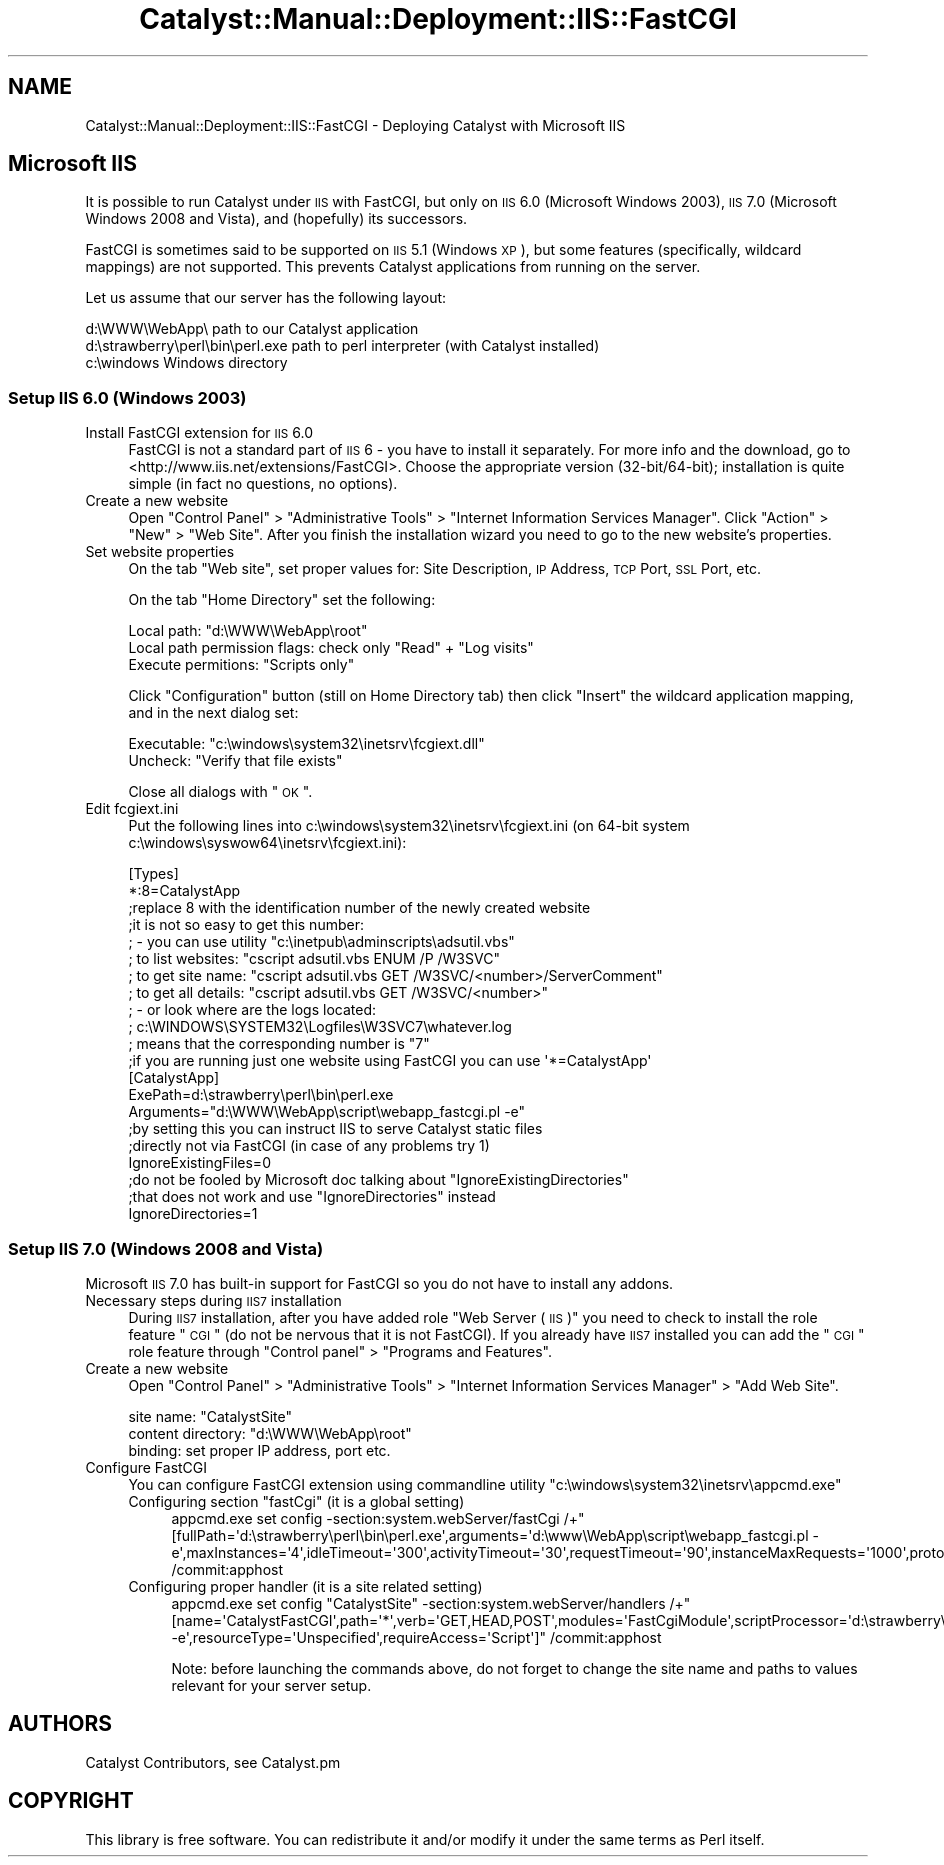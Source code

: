 .\" Automatically generated by Pod::Man 2.23 (Pod::Simple 3.14)
.\"
.\" Standard preamble:
.\" ========================================================================
.de Sp \" Vertical space (when we can't use .PP)
.if t .sp .5v
.if n .sp
..
.de Vb \" Begin verbatim text
.ft CW
.nf
.ne \\$1
..
.de Ve \" End verbatim text
.ft R
.fi
..
.\" Set up some character translations and predefined strings.  \*(-- will
.\" give an unbreakable dash, \*(PI will give pi, \*(L" will give a left
.\" double quote, and \*(R" will give a right double quote.  \*(C+ will
.\" give a nicer C++.  Capital omega is used to do unbreakable dashes and
.\" therefore won't be available.  \*(C` and \*(C' expand to `' in nroff,
.\" nothing in troff, for use with C<>.
.tr \(*W-
.ds C+ C\v'-.1v'\h'-1p'\s-2+\h'-1p'+\s0\v'.1v'\h'-1p'
.ie n \{\
.    ds -- \(*W-
.    ds PI pi
.    if (\n(.H=4u)&(1m=24u) .ds -- \(*W\h'-12u'\(*W\h'-12u'-\" diablo 10 pitch
.    if (\n(.H=4u)&(1m=20u) .ds -- \(*W\h'-12u'\(*W\h'-8u'-\"  diablo 12 pitch
.    ds L" ""
.    ds R" ""
.    ds C` ""
.    ds C' ""
'br\}
.el\{\
.    ds -- \|\(em\|
.    ds PI \(*p
.    ds L" ``
.    ds R" ''
'br\}
.\"
.\" Escape single quotes in literal strings from groff's Unicode transform.
.ie \n(.g .ds Aq \(aq
.el       .ds Aq '
.\"
.\" If the F register is turned on, we'll generate index entries on stderr for
.\" titles (.TH), headers (.SH), subsections (.SS), items (.Ip), and index
.\" entries marked with X<> in POD.  Of course, you'll have to process the
.\" output yourself in some meaningful fashion.
.ie \nF \{\
.    de IX
.    tm Index:\\$1\t\\n%\t"\\$2"
..
.    nr % 0
.    rr F
.\}
.el \{\
.    de IX
..
.\}
.\"
.\" Accent mark definitions (@(#)ms.acc 1.5 88/02/08 SMI; from UCB 4.2).
.\" Fear.  Run.  Save yourself.  No user-serviceable parts.
.    \" fudge factors for nroff and troff
.if n \{\
.    ds #H 0
.    ds #V .8m
.    ds #F .3m
.    ds #[ \f1
.    ds #] \fP
.\}
.if t \{\
.    ds #H ((1u-(\\\\n(.fu%2u))*.13m)
.    ds #V .6m
.    ds #F 0
.    ds #[ \&
.    ds #] \&
.\}
.    \" simple accents for nroff and troff
.if n \{\
.    ds ' \&
.    ds ` \&
.    ds ^ \&
.    ds , \&
.    ds ~ ~
.    ds /
.\}
.if t \{\
.    ds ' \\k:\h'-(\\n(.wu*8/10-\*(#H)'\'\h"|\\n:u"
.    ds ` \\k:\h'-(\\n(.wu*8/10-\*(#H)'\`\h'|\\n:u'
.    ds ^ \\k:\h'-(\\n(.wu*10/11-\*(#H)'^\h'|\\n:u'
.    ds , \\k:\h'-(\\n(.wu*8/10)',\h'|\\n:u'
.    ds ~ \\k:\h'-(\\n(.wu-\*(#H-.1m)'~\h'|\\n:u'
.    ds / \\k:\h'-(\\n(.wu*8/10-\*(#H)'\z\(sl\h'|\\n:u'
.\}
.    \" troff and (daisy-wheel) nroff accents
.ds : \\k:\h'-(\\n(.wu*8/10-\*(#H+.1m+\*(#F)'\v'-\*(#V'\z.\h'.2m+\*(#F'.\h'|\\n:u'\v'\*(#V'
.ds 8 \h'\*(#H'\(*b\h'-\*(#H'
.ds o \\k:\h'-(\\n(.wu+\w'\(de'u-\*(#H)/2u'\v'-.3n'\*(#[\z\(de\v'.3n'\h'|\\n:u'\*(#]
.ds d- \h'\*(#H'\(pd\h'-\w'~'u'\v'-.25m'\f2\(hy\fP\v'.25m'\h'-\*(#H'
.ds D- D\\k:\h'-\w'D'u'\v'-.11m'\z\(hy\v'.11m'\h'|\\n:u'
.ds th \*(#[\v'.3m'\s+1I\s-1\v'-.3m'\h'-(\w'I'u*2/3)'\s-1o\s+1\*(#]
.ds Th \*(#[\s+2I\s-2\h'-\w'I'u*3/5'\v'-.3m'o\v'.3m'\*(#]
.ds ae a\h'-(\w'a'u*4/10)'e
.ds Ae A\h'-(\w'A'u*4/10)'E
.    \" corrections for vroff
.if v .ds ~ \\k:\h'-(\\n(.wu*9/10-\*(#H)'\s-2\u~\d\s+2\h'|\\n:u'
.if v .ds ^ \\k:\h'-(\\n(.wu*10/11-\*(#H)'\v'-.4m'^\v'.4m'\h'|\\n:u'
.    \" for low resolution devices (crt and lpr)
.if \n(.H>23 .if \n(.V>19 \
\{\
.    ds : e
.    ds 8 ss
.    ds o a
.    ds d- d\h'-1'\(ga
.    ds D- D\h'-1'\(hy
.    ds th \o'bp'
.    ds Th \o'LP'
.    ds ae ae
.    ds Ae AE
.\}
.rm #[ #] #H #V #F C
.\" ========================================================================
.\"
.IX Title "Catalyst::Manual::Deployment::IIS::FastCGI 3"
.TH Catalyst::Manual::Deployment::IIS::FastCGI 3 "2011-08-29" "perl v5.12.4" "User Contributed Perl Documentation"
.\" For nroff, turn off justification.  Always turn off hyphenation; it makes
.\" way too many mistakes in technical documents.
.if n .ad l
.nh
.SH "NAME"
Catalyst::Manual::Deployment::IIS::FastCGI \- Deploying Catalyst with Microsoft IIS
.SH "Microsoft IIS"
.IX Header "Microsoft IIS"
It is possible to run Catalyst under \s-1IIS\s0 with FastCGI, but only on \s-1IIS\s0
6.0 (Microsoft Windows 2003), \s-1IIS\s0 7.0 (Microsoft Windows 2008 and
Vista), and (hopefully) its successors.
.PP
FastCGI is sometimes said to be supported on \s-1IIS\s0 5.1 (Windows \s-1XP\s0), but
some features (specifically, wildcard mappings) are not supported. This
prevents Catalyst applications from running on the server.
.PP
Let us assume that our server has the following layout:
.PP
.Vb 3
\&    d:\eWWW\eWebApp\e                   path to our Catalyst application
\&    d:\estrawberry\eperl\ebin\eperl.exe  path to perl interpreter (with Catalyst installed)
\&    c:\ewindows                       Windows directory
.Ve
.SS "Setup \s-1IIS\s0 6.0 (Windows 2003)"
.IX Subsection "Setup IIS 6.0 (Windows 2003)"
.IP "Install FastCGI extension for \s-1IIS\s0 6.0" 4
.IX Item "Install FastCGI extension for IIS 6.0"
FastCGI is not a standard part of \s-1IIS\s0 6 \- you have to install it
separately. For more info and the download, go to
<http://www.iis.net/extensions/FastCGI>. Choose the appropriate version
(32\-bit/64\-bit); installation is quite simple (in fact no questions, no
options).
.IP "Create a new website" 4
.IX Item "Create a new website"
Open \*(L"Control Panel\*(R" > \*(L"Administrative Tools\*(R" > \*(L"Internet Information Services Manager\*(R".
Click \*(L"Action\*(R" > \*(L"New\*(R" > \*(L"Web Site\*(R". After you finish the installation wizard
you need to go to the new website's properties.
.IP "Set website properties" 4
.IX Item "Set website properties"
On the tab \*(L"Web site\*(R", set proper values for: Site Description, \s-1IP\s0
Address, \s-1TCP\s0 Port, \s-1SSL\s0 Port, etc.
.Sp
On the tab \*(L"Home Directory\*(R" set the following:
.Sp
.Vb 3
\&    Local path: "d:\eWWW\eWebApp\eroot"
\&    Local path permission flags: check only "Read" + "Log visits"
\&    Execute permitions: "Scripts only"
.Ve
.Sp
Click \*(L"Configuration\*(R" button (still on Home Directory tab) then click \*(L"Insert\*(R"
the wildcard application mapping, and in the next dialog set:
.Sp
.Vb 2
\&    Executable: "c:\ewindows\esystem32\einetsrv\efcgiext.dll"
\&    Uncheck: "Verify that file exists"
.Ve
.Sp
Close all dialogs with \*(L"\s-1OK\s0\*(R".
.IP "Edit fcgiext.ini" 4
.IX Item "Edit fcgiext.ini"
Put the following lines into c:\ewindows\esystem32\einetsrv\efcgiext.ini (on 64\-bit
system c:\ewindows\esyswow64\einetsrv\efcgiext.ini):
.Sp
.Vb 12
\&    [Types]
\&    *:8=CatalystApp
\&    ;replace 8 with the identification number of the newly created website
\&    ;it is not so easy to get this number:
\&    ; \- you can use utility "c:\einetpub\eadminscripts\eadsutil.vbs"
\&    ;   to list websites:   "cscript adsutil.vbs ENUM /P /W3SVC"
\&    ;   to get site name:   "cscript adsutil.vbs GET /W3SVC/<number>/ServerComment"
\&    ;   to get all details: "cscript adsutil.vbs GET /W3SVC/<number>"
\&    ; \- or look where are the logs located:
\&    ;   c:\eWINDOWS\eSYSTEM32\eLogfiles\eW3SVC7\ewhatever.log
\&    ;   means that the corresponding number is "7"
\&    ;if you are running just one website using FastCGI you can use \*(Aq*=CatalystApp\*(Aq
\&
\&    [CatalystApp]
\&    ExePath=d:\estrawberry\eperl\ebin\eperl.exe
\&    Arguments="d:\eWWW\eWebApp\escript\ewebapp_fastcgi.pl \-e"
\&
\&    ;by setting this you can instruct IIS to serve Catalyst static files
\&    ;directly not via FastCGI (in case of any problems try 1)
\&    IgnoreExistingFiles=0
\&
\&    ;do not be fooled by Microsoft doc talking about "IgnoreExistingDirectories"
\&    ;that does not work and use "IgnoreDirectories" instead
\&    IgnoreDirectories=1
.Ve
.SS "Setup \s-1IIS\s0 7.0 (Windows 2008 and Vista)"
.IX Subsection "Setup IIS 7.0 (Windows 2008 and Vista)"
Microsoft \s-1IIS\s0 7.0 has built-in support for FastCGI so you do not have to
install any addons.
.IP "Necessary steps during \s-1IIS7\s0 installation" 4
.IX Item "Necessary steps during IIS7 installation"
During \s-1IIS7\s0 installation, after you have added role \*(L"Web Server (\s-1IIS\s0)\*(R"
you need to check to install the role feature \*(L"\s-1CGI\s0\*(R" (do not be nervous
that it is not FastCGI). If you already have \s-1IIS7\s0 installed you can add
the \*(L"\s-1CGI\s0\*(R" role feature through \*(L"Control panel\*(R" > \*(L"Programs and
Features\*(R".
.IP "Create a new website" 4
.IX Item "Create a new website"
Open \*(L"Control Panel\*(R" > \*(L"Administrative Tools\*(R" > \*(L"Internet Information Services
Manager\*(R" > \*(L"Add Web Site\*(R".
.Sp
.Vb 3
\&    site name: "CatalystSite"
\&    content directory: "d:\eWWW\eWebApp\eroot"
\&    binding: set proper IP address, port etc.
.Ve
.IP "Configure FastCGI" 4
.IX Item "Configure FastCGI"
You can configure FastCGI extension using commandline utility
\&\*(L"c:\ewindows\esystem32\einetsrv\eappcmd.exe\*(R"
.RS 4
.ie n .IP "Configuring section ""fastCgi"" (it is a global setting)" 4
.el .IP "Configuring section ``fastCgi'' (it is a global setting)" 4
.IX Item "Configuring section fastCgi (it is a global setting)"
.Vb 1
\&  appcmd.exe set config \-section:system.webServer/fastCgi /+"[fullPath=\*(Aqd:\estrawberry\eperl\ebin\eperl.exe\*(Aq,arguments=\*(Aqd:\ewww\eWebApp\escript\ewebapp_fastcgi.pl \-e\*(Aq,maxInstances=\*(Aq4\*(Aq,idleTimeout=\*(Aq300\*(Aq,activityTimeout=\*(Aq30\*(Aq,requestTimeout=\*(Aq90\*(Aq,instanceMaxRequests=\*(Aq1000\*(Aq,protocol=\*(AqNamedPipe\*(Aq,flushNamedPipe=\*(AqFalse\*(Aq]" /commit:apphost
.Ve
.IP "Configuring proper handler (it is a site related setting)" 4
.IX Item "Configuring proper handler (it is a site related setting)"
.Vb 1
\&  appcmd.exe set config "CatalystSite" \-section:system.webServer/handlers /+"[name=\*(AqCatalystFastCGI\*(Aq,path=\*(Aq*\*(Aq,verb=\*(AqGET,HEAD,POST\*(Aq,modules=\*(AqFastCgiModule\*(Aq,scriptProcessor=\*(Aqd:\estrawberry\eperl\ebin\eperl.exe|d:\ewww\eWebApp\escript\ewebapp_fastcgi.pl \-e\*(Aq,resourceType=\*(AqUnspecified\*(Aq,requireAccess=\*(AqScript\*(Aq]" /commit:apphost
.Ve
.Sp
Note: before launching the commands above, do not forget to change the
site name and paths to values relevant for your server setup.
.RE
.RS 4
.RE
.SH "AUTHORS"
.IX Header "AUTHORS"
Catalyst Contributors, see Catalyst.pm
.SH "COPYRIGHT"
.IX Header "COPYRIGHT"
This library is free software. You can redistribute it and/or modify it under
the same terms as Perl itself.
